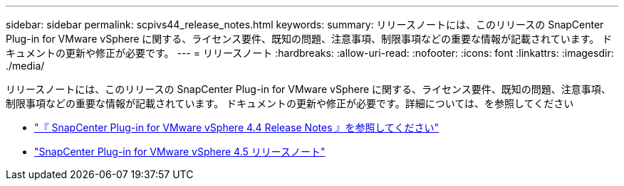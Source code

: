 ---
sidebar: sidebar 
permalink: scpivs44_release_notes.html 
keywords:  
summary: リリースノートには、このリリースの SnapCenter Plug-in for VMware vSphere に関する、ライセンス要件、既知の問題、注意事項、制限事項などの重要な情報が記載されています。 ドキュメントの更新や修正が必要です。 
---
= リリースノート
:hardbreaks:
:allow-uri-read: 
:nofooter: 
:icons: font
:linkattrs: 
:imagesdir: ./media/


リリースノートには、このリリースの SnapCenter Plug-in for VMware vSphere に関する、ライセンス要件、既知の問題、注意事項、制限事項などの重要な情報が記載されています。 ドキュメントの更新や修正が必要です。詳細については、を参照してください

* https://library.netapp.com/ecm/ecm_download_file/ECMLP2873358["『 SnapCenter Plug-in for VMware vSphere 4.4 Release Notes 』を参照してください"^]
* https://library.netapp.com/ecm/ecm_download_file/ECMLP2877232["SnapCenter Plug-in for VMware vSphere 4.5 リリースノート"^]

